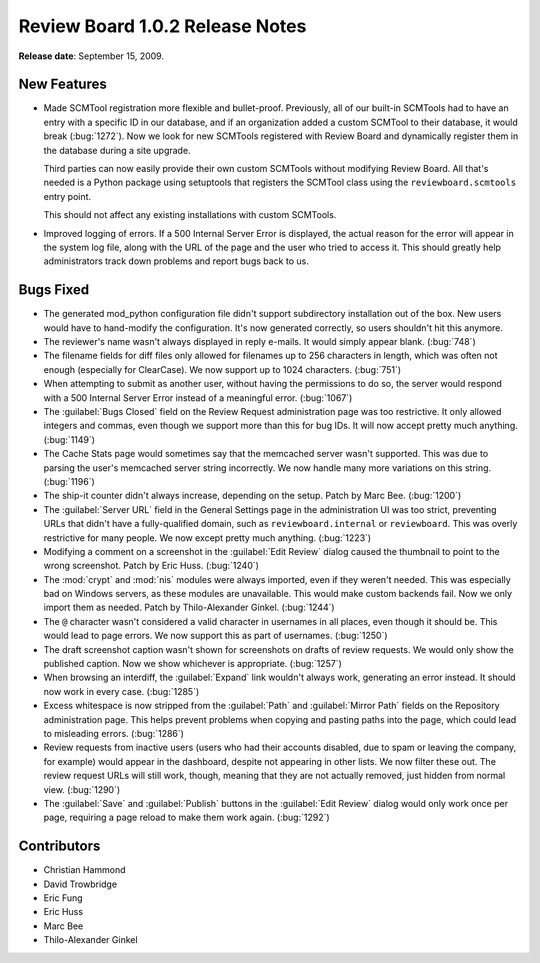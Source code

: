 ================================
Review Board 1.0.2 Release Notes
================================

**Release date**: September 15, 2009.


New Features
============

* Made SCMTool registration more flexible and bullet-proof. Previously, all
  of our built-in SCMTools had to have an entry with a specific ID in our
  database, and if an organization added a custom SCMTool to their database,
  it would break (:bug:`1272`). Now we look for new SCMTools registered with
  Review Board and dynamically register them in the database during a site
  upgrade.

  Third parties can now easily provide their own custom SCMTools without
  modifying Review Board. All that's needed is a Python package using
  setuptools that registers the SCMTool class using the
  ``reviewboard.scmtools`` entry point.

  This should not affect any existing installations with custom SCMTools.

* Improved logging of errors. If a 500 Internal Server Error is displayed,
  the actual reason for the error will appear in the system log file,
  along with the URL of the page and the user who tried to access it. This
  should greatly help administrators track down problems and report bugs
  back to us.


Bugs Fixed
==========

* The generated mod_python configuration file didn't support subdirectory
  installation out of the box. New users would have to hand-modify the
  configuration. It's now generated correctly, so users shouldn't hit this
  anymore.

* The reviewer's name wasn't always displayed in reply e-mails. It would
  simply appear blank. (:bug:`748`)

* The filename fields for diff files only allowed for filenames up to
  256 characters in length, which was often not enough (especially for
  ClearCase). We now support up to 1024 characters. (:bug:`751`)

* When attempting to submit as another user, without having the permissions
  to do so, the server would respond with a 500 Internal Server Error instead
  of a meaningful error. (:bug:`1067`)

* The :guilabel:`Bugs Closed` field on the Review Request administration
  page was too restrictive. It only allowed integers and commas, even though
  we support more than this for bug IDs. It will now accept pretty much
  anything. (:bug:`1149`)

* The Cache Stats page would sometimes say that the memcached server wasn't
  supported. This was due to parsing the user's memcached server string
  incorrectly. We now handle many more variations on this string.
  (:bug:`1196`)

* The ship-it counter didn't always increase, depending on the setup.
  Patch by Marc Bee. (:bug:`1200`)

* The :guilabel:`Server URL` field in the General Settings page in the
  administration UI was too strict, preventing URLs that didn't have a
  fully-qualified domain, such as ``reviewboard.internal`` or ``reviewboard``.
  This was overly restrictive for many people. We now except pretty much
  anything. (:bug:`1223`)

* Modifying a comment on a screenshot in the :guilabel:`Edit Review` dialog
  caused the thumbnail to point to the wrong screenshot. Patch by Eric Huss.
  (:bug:`1240`)

* The :mod:`crypt` and :mod:`nis` modules were always imported, even if they
  weren't needed. This was especially bad on Windows servers, as these modules
  are unavailable. This would make custom backends fail. Now we only import
  them as needed. Patch by Thilo-Alexander Ginkel. (:bug:`1244`)

* The ``@`` character wasn't considered a valid character in usernames in all
  places, even though it should be. This would lead to page errors. We now
  support this as part of usernames. (:bug:`1250`)

* The draft screenshot caption wasn't shown for screenshots on drafts of
  review requests. We would only show the published caption. Now we show
  whichever is appropriate. (:bug:`1257`)

* When browsing an interdiff, the :guilabel:`Expand` link wouldn't always
  work, generating an error instead. It should now work in every case.
  (:bug:`1285`)

* Excess whitespace is now stripped from the :guilabel:`Path` and
  :guilabel:`Mirror Path` fields on the Repository administration page. This
  helps prevent problems when copying and pasting paths into the page, which
  could lead to misleading errors. (:bug:`1286`)

* Review requests from inactive users (users who had their accounts disabled,
  due to spam or leaving the company, for example) would appear in the
  dashboard, despite not appearing in other lists. We now filter these out.
  The review request URLs will still work, though, meaning that they are not
  actually removed, just hidden from normal view. (:bug:`1290`)

* The :guilabel:`Save` and :guilabel:`Publish` buttons in the
  :guilabel:`Edit Review` dialog would only work once per page, requiring
  a page reload to make them work again. (:bug:`1292`)


Contributors
============

* Christian Hammond
* David Trowbridge
* Eric Fung
* Eric Huss
* Marc Bee
* Thilo-Alexander Ginkel
